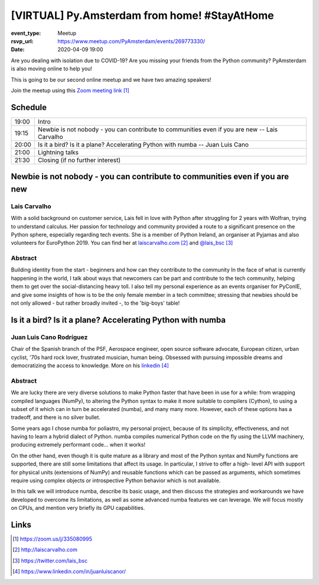 [VIRTUAL] Py.Amsterdam from home! #StayAtHome
=============================================

:event_type: Meetup
:rsvp_url: https://www.meetup.com/PyAmsterdam/events/269773330/
:date: 2020-04-09 19:00

Are you dealing with isolation due to COVID-19?
Are you missing your friends from the Python community?
PyAmsterdam is also moving online to help you!

This is going to be our second online meetup and we have two amazing speakers!

Join the meetup using this `Zoom meeting link`_


Schedule
------------------------

.. table::
   :class: schedule-table


   ===== =
   19:00 | Intro
   19:15 | Newbie is not nobody - you can contribute to communities even if you are new -- Lais Carvalho
   20:00 | Is it a bird? Is it a plane? Accelerating Python with numba -- Juan Luis Cano
   21:00 | Lightning talks
   21:30 | Closing (if no further interest)
   ===== =

Newbie is not nobody - you can contribute to communities even if you are new 
----------------------------------------------------------------------------

Lais Carvalho
~~~~~~~~~~~~~

With a solid background on customer service, Lais fell in love with Python after struggling 
for 2 years with Wolfran, trying to understand calculus. Her passion for technology and community provided 
a route to a significant presence on the Python sphere, especially regarding tech events. 
She is a member of Python Ireland, an organiser at Pyjamas and also volunteers for EuroPython 2019. 
You can find her at `laiscarvalho.com`_ and `@lais_bsc`_

Abstract
~~~~~~~~

Building identity from the start - beginners and how can they contribute to the community 
In the face of what is currently happening in the world, I talk about ways that newcomers 
can be part and contribute to the tech community, helping them to get over the social-distancing heavy toll. 
I also tell my personal experience as an events organiser for PyConIE, and give some insights of how 
is to be the only female member in a tech committee; stressing that newbies should be 
not only allowed - but rather broadly invited -, to the 'big-boys' table!


Is it a bird? Is it a plane? Accelerating Python with numba
-----------------------------------------------------------

Juan Luis Cano Rodríguez
~~~~~~~~~~~~~~~~~~~~~~~~

Chair of the Spanish branch of the PSF, Aerospace engineer, open source software advocate, 
European citizen, urban cyclist, '70s hard rock lover, frustrated musician, human being. 
Obsessed with pursuing impossible dreams and democratizing the access to knowledge.
More on his `linkedin`_


Abstract
~~~~~~~~

We are lucky there are very diverse solutions to make Python faster that have
been in use for a while: from wrapping compiled languages (NumPy), to altering
the Python syntax to make it more suitable to compilers (Cython), to using a
subset of it which can in turn be accelerated (numba), and many many more.
However, each of these options has a tradeoff, and there is no silver bullet.

Some years ago I chose numba for poliastro, my personal project, because of its
simplicity, effectiveness, and not having to learn a hybrid dialect of Python.
numba compiles numerical Python code on the fly using the LLVM machinery,
producing extremely performant code... when it works!

On the other hand, even though it is quite mature as a library and most of the
Python syntax and NumPy functions are supported, there are still some
limitations that affect its usage. In particular, I strive to offer a high-
level API with support for physical units (extensions of NumPy) and reusable
functions which can be passed as arguments, which sometimes require using
complex objects or introspective Python behavior which is not available.

In this talk we will introduce numba, describe its basic usage, and then
discuss the strategies and workarounds we have developed to overcome its
limitations, as well as some advanced numba features we can leverage. We will
focus mostly on CPUs, and mention very briefly its GPU capabilities.


Links
-----

.. _Zoom meeting link: https://zoom.us/j/335080995
.. _laiscarvalho.com: http://laiscarvalho.com 
.. _@lais_bsc: https://twitter.com/lais_bsc
.. _linkedin: https://www.linkedin.com/in/juanluiscanor/

.. target-notes::
